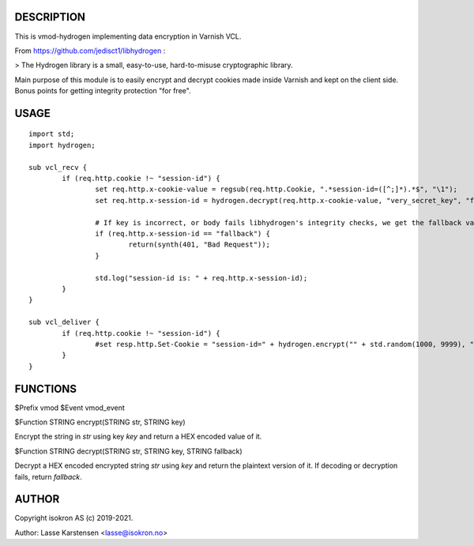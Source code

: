 
DESCRIPTION
===========

This is vmod-hydrogen implementing data encryption in Varnish VCL.

From https://github.com/jedisct1/libhydrogen :

> The Hydrogen library is a small, easy-to-use, hard-to-misuse cryptographic library.

Main purpose of this module is to easily encrypt and decrypt cookies made inside
Varnish and kept on the client side. Bonus points for getting integrity protection
"for free".


USAGE
=====


::

        import std;
        import hydrogen;

        sub vcl_recv {
                if (req.http.cookie !~ "session-id") {
                        set req.http.x-cookie-value = regsub(req.http.Cookie, ".*session-id=([^;]*).*$", "\1");
                        set req.http.x-session-id = hydrogen.decrypt(req.http.x-cookie-value, "very_secret_key", "fallback");

                        # If key is incorrect, or body fails libhydrogen's integrity checks, we get the fallback value.
                        if (req.http.x-session-id == "fallback") {
                                return(synth(401, "Bad Request"));
                        }

                        std.log("session-id is: " + req.http.x-session-id);
                }
        }

        sub vcl_deliver {
                if (req.http.cookie !~ "session-id") {
                        #set resp.http.Set-Cookie = "session-id=" + hydrogen.encrypt("" + std.random(1000, 9999), "very_secret_key") + ";";
                }
        }


FUNCTIONS
=========


$Prefix vmod
$Event vmod_event

$Function STRING encrypt(STRING str, STRING key)

Encrypt the string in `str` using key `key` and return a HEX encoded value of it.

$Function STRING decrypt(STRING str, STRING key, STRING fallback)

Decrypt a HEX encoded encrypted string `str` using `key` and return the plaintext
version of it. If decoding or decryption fails, return `fallback`.

AUTHOR
======

Copyright isokron AS (c) 2019-2021.

Author: Lasse Karstensen <lasse@isokron.no>


